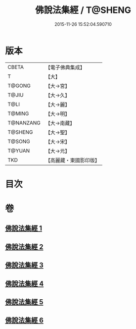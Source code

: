 #+TITLE: 佛說法集經 / T@SHENG
#+DATE: 2015-11-26 15:52:04.590710
* 版本
 |     CBETA|【電子佛典集成】|
 |         T|【大】     |
 |    T@GONG|【大→宮】   |
 |     T@JIU|【大→久】   |
 |      T@LI|【大→麗】   |
 |    T@MING|【大→明】   |
 | T@NANZANG|【大→南藏】  |
 |   T@SHENG|【大→聖】   |
 |    T@SONG|【大→宋】   |
 |    T@YUAN|【大→元】   |
 |       TKD|【高麗藏・東國影印版】|

* 目次
* 卷
** [[file:KR6i0458_001.txt][佛說法集經 1]]
** [[file:KR6i0458_002.txt][佛說法集經 2]]
** [[file:KR6i0458_003.txt][佛說法集經 3]]
** [[file:KR6i0458_004.txt][佛說法集經 4]]
** [[file:KR6i0458_005.txt][佛說法集經 5]]
** [[file:KR6i0458_006.txt][佛說法集經 6]]
